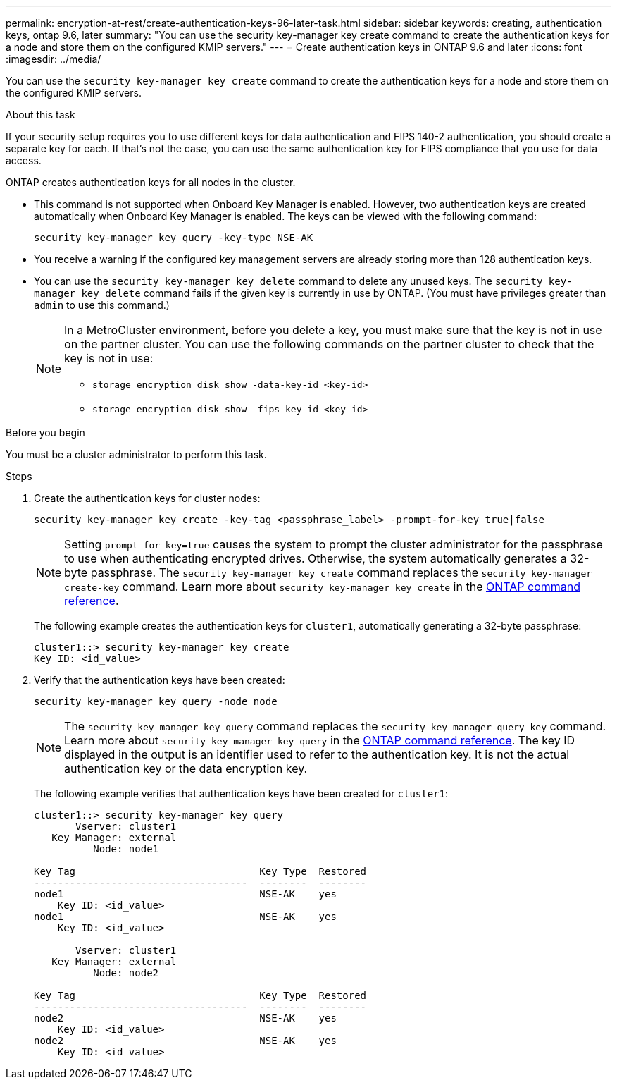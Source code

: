 ---
permalink: encryption-at-rest/create-authentication-keys-96-later-task.html
sidebar: sidebar
keywords: creating, authentication keys, ontap 9.6, later
summary: "You can use the security key-manager key create command to create the authentication keys for a node and store them on the configured KMIP servers."
---
= Create authentication keys in ONTAP 9.6 and later
:icons: font
:imagesdir: ../media/

[.lead]
You can use the `security key-manager key create` command to create the authentication keys for a node and store them on the configured KMIP servers.

.About this task

If your security setup requires you to use different keys for data authentication and FIPS 140-2 authentication, you should create a separate key for each. If that's not the case, you can use the same authentication key for FIPS compliance that you use for data access.

ONTAP creates authentication keys for all nodes in the cluster.

* This command is not supported when Onboard Key Manager is enabled. However, two authentication keys are created automatically when Onboard Key Manager is enabled. The keys can be viewed with the following command:
+
----
security key-manager key query -key-type NSE-AK
----

* You receive a warning if the configured key management servers are already storing more than 128 authentication keys.

* You can use the `security key-manager key delete` command to delete any unused keys. The `security key-manager key delete` command fails if the given key is currently in use by ONTAP. (You must have privileges greater than `admin` to use this command.)
+
[NOTE]
====
In a MetroCluster environment, before you delete a key, you must make sure that the key is not in use on the partner cluster. You can use the following commands on the partner cluster to check that the key is not in use:

* `storage encryption disk show -data-key-id <key-id>`

* `storage encryption disk show -fips-key-id <key-id>`
====


.Before you begin

You must be a cluster administrator to perform this task.

.Steps

. Create the authentication keys for cluster nodes:
+
[source,cli]
----
security key-manager key create -key-tag <passphrase_label> -prompt-for-key true|false
----
+
[NOTE]
====
Setting `prompt-for-key=true` causes the system to prompt the cluster administrator for the passphrase to use when authenticating encrypted drives. Otherwise, the system automatically generates a 32-byte passphrase.  The `security key-manager key create` command replaces the `security key-manager create-key` command. 
Learn more about `security key-manager key create` in the link:https://docs.netapp.com/us-en/ontap-cli/security-key-manager-key-create.html?q=security+key-manager+key+create[ONTAP command reference^].
====
+
The following example creates the authentication keys for `cluster1`, automatically generating a 32-byte passphrase:
+
----
cluster1::> security key-manager key create
Key ID: <id_value>
----

. Verify that the authentication keys have been created:
+
----
security key-manager key query -node node
----
+
[NOTE]
====
The `security key-manager key query` command replaces the `security key-manager query key` command. 
Learn more about `security key-manager key query` in the link:https://docs.netapp.com/us-en/ontap-cli/security-key-manager-key-query.html[ONTAP command reference^].
The key ID displayed in the output is an identifier used to refer to the authentication key. It is not the actual authentication key or the data encryption key.
====
+
The following example verifies that authentication keys have been created for `cluster1`:
+
----
cluster1::> security key-manager key query
       Vserver: cluster1
   Key Manager: external
          Node: node1

Key Tag                               Key Type  Restored
------------------------------------  --------  --------
node1                                 NSE-AK    yes
    Key ID: <id_value>
node1                                 NSE-AK    yes
    Key ID: <id_value>

       Vserver: cluster1
   Key Manager: external
          Node: node2

Key Tag                               Key Type  Restored
------------------------------------  --------  --------
node2                                 NSE-AK    yes
    Key ID: <id_value>
node2                                 NSE-AK    yes
    Key ID: <id_value>
----

// 2025-Feb-3, gh-1263 and ontap-2681
// 2025 Jan 14, ONTAPDOC-2569
// BURT 1374208, 10 NOV 2021
// 2022 Dec 14, ONTAPDOC-710
